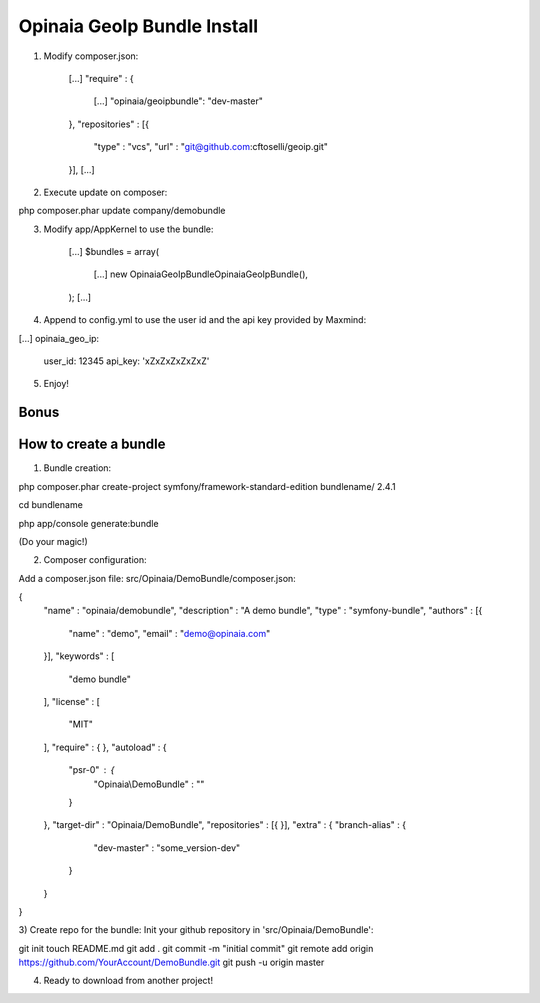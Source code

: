 Opinaia GeoIp Bundle Install
============================

1) Modify composer.json:

    [...]
    "require" : {
        [...]
        "opinaia/geoipbundle": "dev-master"
    },
    "repositories" : [{
        "type" : "vcs",
        "url" : "git@github.com:cftoselli/geoip.git"
    }],
    [...]


2) Execute update on composer:

php composer.phar update company/demobundle


3) Modify app/AppKernel to use the bundle:

        [...]
        $bundles = array(
            [...]
            new Opinaia\GeoIpBundle\OpinaiaGeoIpBundle(),
        );
        [...]

4) Append to config.yml to use the user id and the api key provided by Maxmind:

[...]
opinaia_geo_ip:
    user_id: 12345
    api_key: 'xZxZxZxZxZxZ'

5) Enjoy!

Bonus
-----

How to create a bundle
----------------------

1) Bundle creation:

php composer.phar create-project symfony/framework-standard-edition bundlename/ 2.4.1

cd bundlename

php app/console generate:bundle

(Do your magic!)

2) Composer configuration:

Add a composer.json file:
src/Opinaia/DemoBundle/composer.json:

{
    "name" : "opinaia/demobundle",
    "description" : "A demo bundle",
    "type" : "symfony-bundle",
    "authors" : [{
        "name" : "demo",
        "email" : "demo@opinaia.com"
    }],
    "keywords" : [
        "demo bundle"
    ],
    "license" : [
        "MIT"
    ],
    "require" : {
    },
    "autoload" : {
        "psr-0" : {
            "Opinaia\\DemoBundle" : ""
        }
    },
    "target-dir" : "Opinaia/DemoBundle",
    "repositories" : [{
    }],
    "extra" : {
    "branch-alias" : {
            "dev-master" : "some_version-dev"
        }
    }
}

3) Create repo for the bundle:
Init your github repository in 'src/Opinaia/DemoBundle':

git init
touch README.md
git add .
git commit -m "initial commit"
git remote add origin https://github.com/YourAccount/DemoBundle.git
git push -u origin master

4) Ready to download from another project!